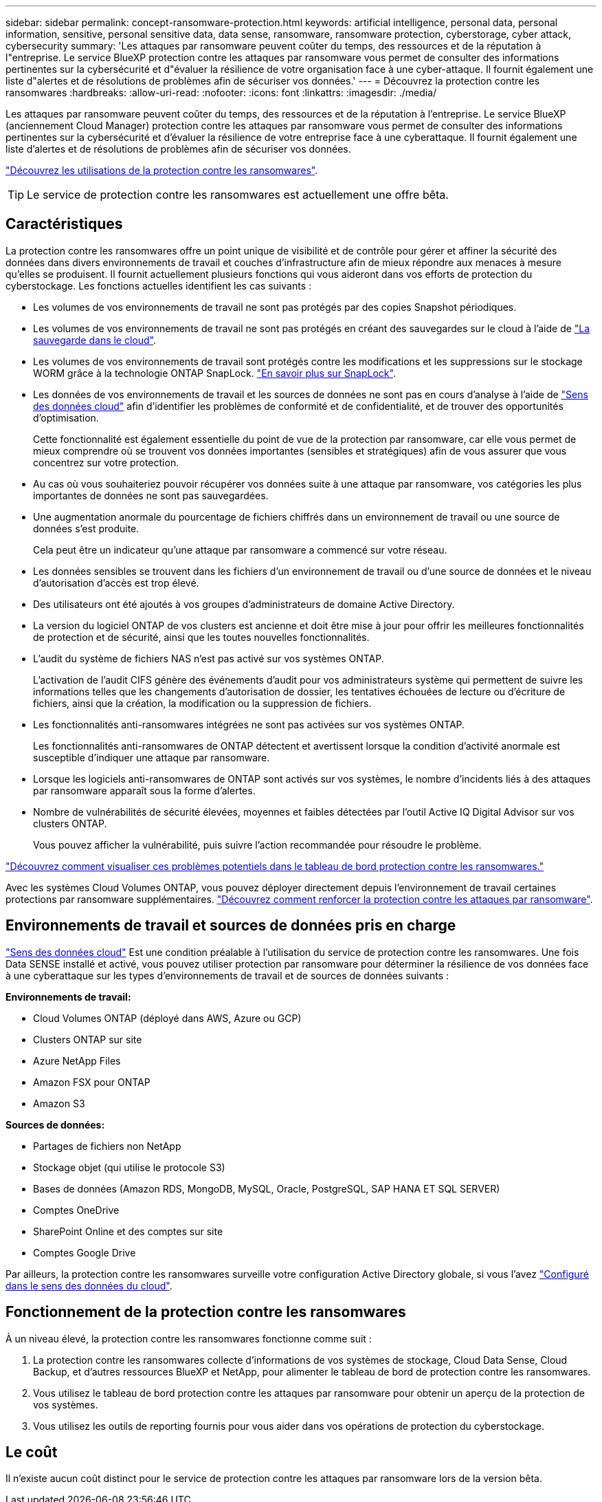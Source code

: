 ---
sidebar: sidebar 
permalink: concept-ransomware-protection.html 
keywords: artificial intelligence, personal data, personal information, sensitive, personal sensitive data, data sense, ransomware, ransomware protection, cyberstorage, cyber attack, cybersecurity 
summary: 'Les attaques par ransomware peuvent coûter du temps, des ressources et de la réputation à l"entreprise. Le service BlueXP protection contre les attaques par ransomware vous permet de consulter des informations pertinentes sur la cybersécurité et d"évaluer la résilience de votre organisation face à une cyber-attaque. Il fournit également une liste d"alertes et de résolutions de problèmes afin de sécuriser vos données.' 
---
= Découvrez la protection contre les ransomwares
:hardbreaks:
:allow-uri-read: 
:nofooter: 
:icons: font
:linkattrs: 
:imagesdir: ./media/


[role="lead"]
Les attaques par ransomware peuvent coûter du temps, des ressources et de la réputation à l'entreprise. Le service BlueXP (anciennement Cloud Manager) protection contre les attaques par ransomware vous permet de consulter des informations pertinentes sur la cybersécurité et d'évaluer la résilience de votre entreprise face à une cyberattaque. Il fournit également une liste d'alertes et de résolutions de problèmes afin de sécuriser vos données.

https://cloud.netapp.com/cyberstorage["Découvrez les utilisations de la protection contre les ransomwares"^].


TIP: Le service de protection contre les ransomwares est actuellement une offre bêta.



== Caractéristiques

La protection contre les ransomwares offre un point unique de visibilité et de contrôle pour gérer et affiner la sécurité des données dans divers environnements de travail et couches d'infrastructure afin de mieux répondre aux menaces à mesure qu'elles se produisent. Il fournit actuellement plusieurs fonctions qui vous aideront dans vos efforts de protection du cyberstockage. Les fonctions actuelles identifient les cas suivants :

* Les volumes de vos environnements de travail ne sont pas protégés par des copies Snapshot périodiques.
* Les volumes de vos environnements de travail ne sont pas protégés en créant des sauvegardes sur le cloud à l'aide de https://docs.netapp.com/us-en/cloud-manager-backup-restore/concept-backup-to-cloud.html["La sauvegarde dans le cloud"^].
* Les volumes de vos environnements de travail sont protégés contre les modifications et les suppressions sur le stockage WORM grâce à la technologie ONTAP SnapLock. https://docs.netapp.com/us-en/ontap/snaplock/snaplock-concept.html["En savoir plus sur SnapLock"^].
* Les données de vos environnements de travail et les sources de données ne sont pas en cours d'analyse à l'aide de https://docs.netapp.com/us-en/cloud-manager-data-sense/concept-cloud-compliance.html["Sens des données cloud"^] afin d'identifier les problèmes de conformité et de confidentialité, et de trouver des opportunités d'optimisation.
+
Cette fonctionnalité est également essentielle du point de vue de la protection par ransomware, car elle vous permet de mieux comprendre où se trouvent vos données importantes (sensibles et stratégiques) afin de vous assurer que vous concentrez sur votre protection.

* Au cas où vous souhaiteriez pouvoir récupérer vos données suite à une attaque par ransomware, vos catégories les plus importantes de données ne sont pas sauvegardées.
* Une augmentation anormale du pourcentage de fichiers chiffrés dans un environnement de travail ou une source de données s'est produite.
+
Cela peut être un indicateur qu'une attaque par ransomware a commencé sur votre réseau.

* Les données sensibles se trouvent dans les fichiers d'un environnement de travail ou d'une source de données et le niveau d'autorisation d'accès est trop élevé.
* Des utilisateurs ont été ajoutés à vos groupes d'administrateurs de domaine Active Directory.
* La version du logiciel ONTAP de vos clusters est ancienne et doit être mise à jour pour offrir les meilleures fonctionnalités de protection et de sécurité, ainsi que les toutes nouvelles fonctionnalités.
* L'audit du système de fichiers NAS n'est pas activé sur vos systèmes ONTAP.
+
L'activation de l'audit CIFS génère des événements d'audit pour vos administrateurs système qui permettent de suivre les informations telles que les changements d'autorisation de dossier, les tentatives échouées de lecture ou d'écriture de fichiers, ainsi que la création, la modification ou la suppression de fichiers.

* Les fonctionnalités anti-ransomwares intégrées ne sont pas activées sur vos systèmes ONTAP.
+
Les fonctionnalités anti-ransomwares de ONTAP détectent et avertissent lorsque la condition d'activité anormale est susceptible d'indiquer une attaque par ransomware.

* Lorsque les logiciels anti-ransomwares de ONTAP sont activés sur vos systèmes, le nombre d'incidents liés à des attaques par ransomware apparaît sous la forme d'alertes.
* Nombre de vulnérabilités de sécurité élevées, moyennes et faibles détectées par l'outil Active IQ Digital Advisor sur vos clusters ONTAP.
+
Vous pouvez afficher la vulnérabilité, puis suivre l'action recommandée pour résoudre le problème.



link:task-analyze-ransomware-data.html["Découvrez comment visualiser ces problèmes potentiels dans le tableau de bord protection contre les ransomwares."]

Avec les systèmes Cloud Volumes ONTAP, vous pouvez déployer directement depuis l'environnement de travail certaines protections par ransomware supplémentaires. https://docs.netapp.com/us-en/cloud-manager-cloud-volumes-ontap/task-protecting-ransomware.html["Découvrez comment renforcer la protection contre les attaques par ransomware"^].



== Environnements de travail et sources de données pris en charge

https://docs.netapp.com/us-en/cloud-manager-data-sense/concept-cloud-compliance.html["Sens des données cloud"^] Est une condition préalable à l'utilisation du service de protection contre les ransomwares. Une fois Data SENSE installé et activé, vous pouvez utiliser protection par ransomware pour déterminer la résilience de vos données face à une cyberattaque sur les types d'environnements de travail et de sources de données suivants :

*Environnements de travail:*

* Cloud Volumes ONTAP (déployé dans AWS, Azure ou GCP)
* Clusters ONTAP sur site
* Azure NetApp Files
* Amazon FSX pour ONTAP
* Amazon S3


*Sources de données:*

* Partages de fichiers non NetApp
* Stockage objet (qui utilise le protocole S3)
* Bases de données (Amazon RDS, MongoDB, MySQL, Oracle, PostgreSQL, SAP HANA ET SQL SERVER)
* Comptes OneDrive
* SharePoint Online et des comptes sur site
* Comptes Google Drive


Par ailleurs, la protection contre les ransomwares surveille votre configuration Active Directory globale, si vous l'avez https://docs.netapp.com/us-en/cloud-manager-data-sense/task-add-active-directory-datasense.html["Configuré dans le sens des données du cloud"^].



== Fonctionnement de la protection contre les ransomwares

À un niveau élevé, la protection contre les ransomwares fonctionne comme suit :

. La protection contre les ransomwares collecte d'informations de vos systèmes de stockage, Cloud Data Sense, Cloud Backup, et d'autres ressources BlueXP et NetApp, pour alimenter le tableau de bord de protection contre les ransomwares.
. Vous utilisez le tableau de bord protection contre les attaques par ransomware pour obtenir un aperçu de la protection de vos systèmes.
. Vous utilisez les outils de reporting fournis pour vous aider dans vos opérations de protection du cyberstockage.




== Le coût

Il n'existe aucun coût distinct pour le service de protection contre les attaques par ransomware lors de la version bêta.
